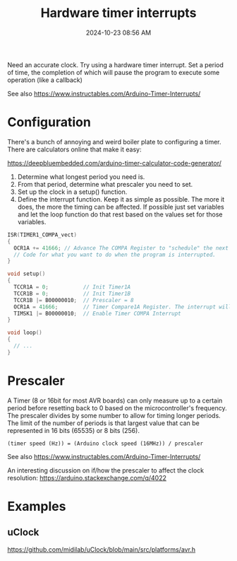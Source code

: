 :PROPERTIES:
:ID:       ADF4BA86-E350-441C-89C3-327BB269CEEA
:END:
#+title: Hardware timer interrupts
#+date: 2024-10-23 08:56 AM
#+updated:  2024-10-27 21:03 PM
#+filetags: :cpp:arduino:

Need an accurate clock. Try using a hardware timer interrupt. Set a period of
time, the completion of which will pause the program to execute some operation
(like a callback)

See also https://www.instructables.com/Arduino-Timer-Interrupts/

* Configuration
There's a bunch of annoying and weird boiler plate to configuring a timer. There
are calculators online that make it easy:

https://deepbluembedded.com/arduino-timer-calculator-code-generator/

1. Determine what longest period you need is.
2. From that period, determine what prescaler you need to set.
3. Set up the clock in a setup() function.
4. Define the interrupt function. Keep it as simple as possible. The more it
   does, the more the timing can be affected. If possible just set variables and
   let the loop function do that rest based on the values set for those
   variables.

#+begin_src cpp
  ISR(TIMER1_COMPA_vect)
  {
    OCR1A += 41666; // Advance The COMPA Register to "schedule" the next interrupt if needed.
    // Code for what you want to do when the program is interrupted.
  }

  void setup()
  {
    TCCR1A = 0;           // Init Timer1A
    TCCR1B = 0;           // Init Timer1B
    TCCR1B |= B00000010;  // Prescaler = 8
    OCR1A = 41666;        // Timer Compare1A Register. The interrupt will happen when the timer reaches this value.
    TIMSK1 |= B00000010;  // Enable Timer COMPA Interrupt
  }

  void loop()
  {
    // ...
  }
#+end_src


* Prescaler
A Timer (8 or 16bit for most AVR boards) can only measure up to a certain period
before resetting back to 0 based on the microcontroller's frequency. The
prescaler divides by some number to allow for timing longer periods. The limit
of the number of periods is that largest value that can be represented in 16
bits (65535) or 8 bits (256).

#+begin_src
(timer speed (Hz)) = (Arduino clock speed (16MHz)) / prescaler
#+end_src

See also https://www.instructables.com/Arduino-Timer-Interrupts/

An interesting discussion on if/how the prescaler to affect the clock
resolution: https://arduino.stackexchange.com/q/4022

* Examples
** uClock
  https://github.com/midilab/uClock/blob/main/src/platforms/avr.h
